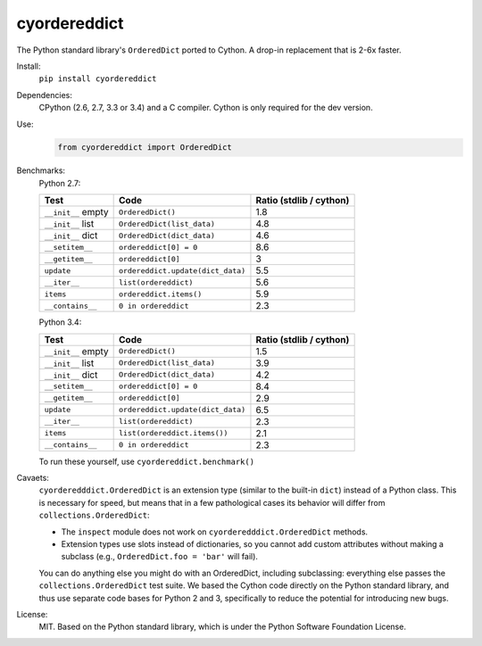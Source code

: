 =============
cyordereddict
=============

.. image:: https://travis-ci.org/shoyer/cyordereddict.svg?branch=master
    :target: https://travis-ci.org/shoyer/cyordereddict

.. image:: https://badge.fury.io/py/cyordereddict.svg
    :target: https://pypi.python.org/pypi/cyordereddict

The Python standard library's ``OrderedDict`` ported to Cython. A drop-in
replacement that is 2-6x faster.

Install:
    ``pip install cyordereddict``

Dependencies:
    CPython (2.6, 2.7, 3.3 or 3.4) and a C compiler. Cython is only required
    for the dev version.

Use:
    .. code-block:: python

        from cyordereddict import OrderedDict

Benchmarks:
    Python 2.7:

    ==================  =================================  =========================
    Test                Code                                 Ratio (stdlib / cython)
    ==================  =================================  =========================
    ``__init__`` empty  ``OrderedDict()``                                        1.8
    ``__init__`` list   ``OrderedDict(list_data)``                               4.8
    ``__init__`` dict   ``OrderedDict(dict_data)``                               4.6
    ``__setitem__``     ``ordereddict[0] = 0``                                   8.6
    ``__getitem__``     ``ordereddict[0]``                                       3
    ``update``          ``ordereddict.update(dict_data)``                        5.5
    ``__iter__``        ``list(ordereddict)``                                    5.6
    ``items``           ``ordereddict.items()``                                  5.9
    ``__contains__``    ``0 in ordereddict``                                     2.3
    ==================  =================================  =========================

    Python 3.4:

    ==================  =================================  =========================
    Test                Code                                 Ratio (stdlib / cython)
    ==================  =================================  =========================
    ``__init__`` empty  ``OrderedDict()``                                        1.5
    ``__init__`` list   ``OrderedDict(list_data)``                               3.9
    ``__init__`` dict   ``OrderedDict(dict_data)``                               4.2
    ``__setitem__``     ``ordereddict[0] = 0``                                   8.4
    ``__getitem__``     ``ordereddict[0]``                                       2.9
    ``update``          ``ordereddict.update(dict_data)``                        6.5
    ``__iter__``        ``list(ordereddict)``                                    2.3
    ``items``           ``list(ordereddict.items())``                            2.1
    ``__contains__``    ``0 in ordereddict``                                     2.3
    ==================  =================================  =========================
    To run these yourself, use ``cyordereddict.benchmark()``

Cavaets:
    ``cyorderedddict.OrderedDict`` is an extension type (similar to the
    built-in ``dict``) instead of a Python class. This is necessary for speed,
    but means that in a few pathological cases its behavior will differ from
    ``collections.OrderedDict``:

    * The ``inspect`` module does not work on ``cyorderedddict.OrderedDict``
      methods.
    * Extension types use slots instead of dictionaries, so you cannot add
      custom attributes without making a subclass (e.g.,
      ``OrderedDict.foo = 'bar'`` will fail).

    You can do anything else you might do with an OrderedDict, including
    subclassing: everything else passes the ``collections.OrderedDict`` test
    suite. We based the Cython code directly on the Python standard library,
    and thus use separate code bases for Python 2 and 3, specifically to
    reduce the potential for introducing new bugs.

License:
    MIT. Based on the Python standard library, which is under the Python
    Software Foundation License.


